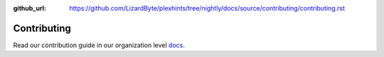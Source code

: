 :github_url: https://github.com/LizardByte/plexhints/tree/nightly/docs/source/contributing/contributing.rst

Contributing
============

Read our contribution guide in our organization level
`docs <https://lizardbyte.readthedocs.io/en/latest/developers/contributing.html>`__.
